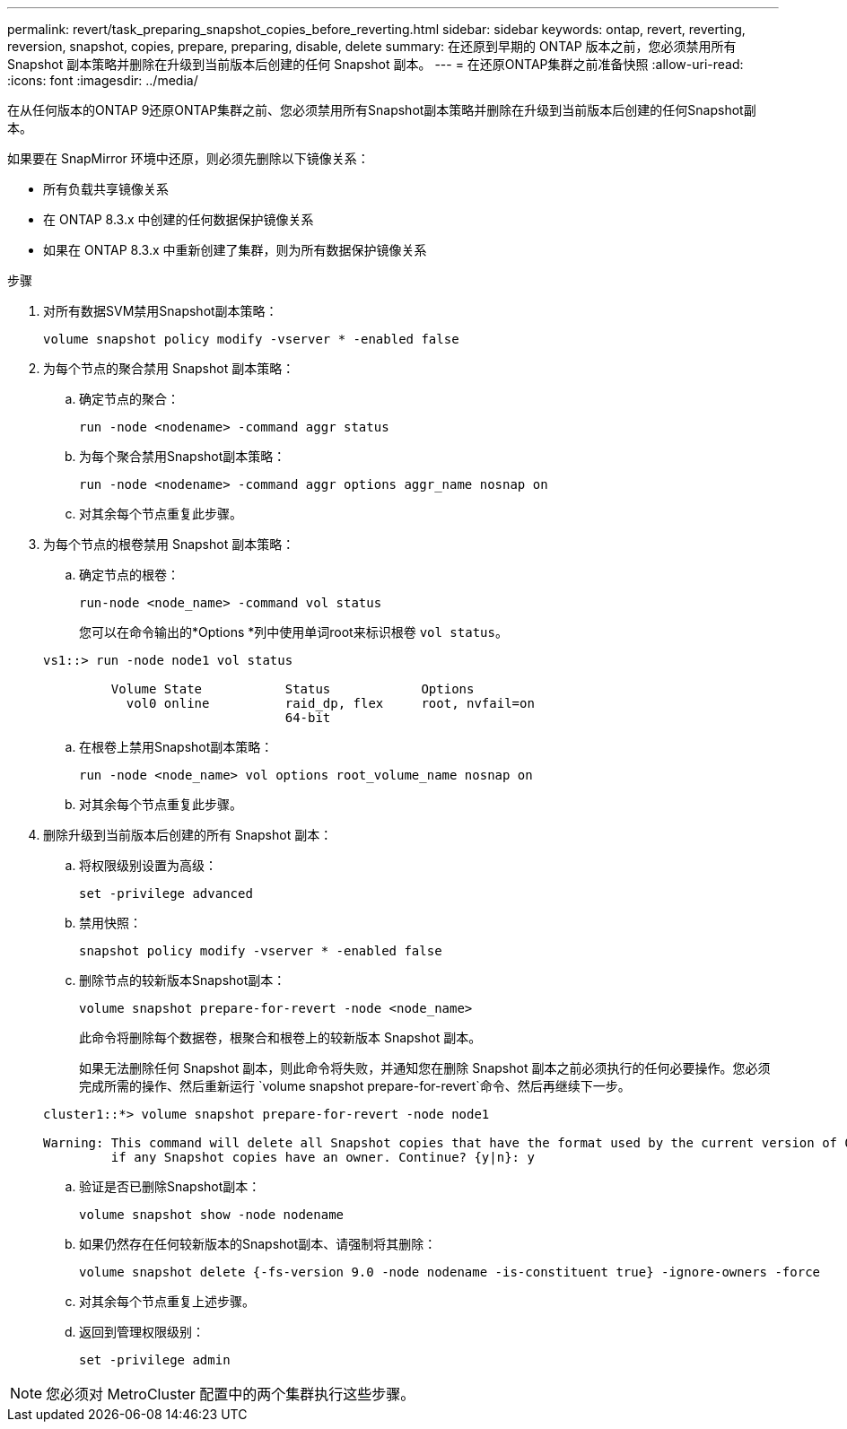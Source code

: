 ---
permalink: revert/task_preparing_snapshot_copies_before_reverting.html 
sidebar: sidebar 
keywords: ontap, revert, reverting, reversion, snapshot, copies, prepare, preparing, disable, delete 
summary: 在还原到早期的 ONTAP 版本之前，您必须禁用所有 Snapshot 副本策略并删除在升级到当前版本后创建的任何 Snapshot 副本。 
---
= 在还原ONTAP集群之前准备快照
:allow-uri-read: 
:icons: font
:imagesdir: ../media/


[role="lead"]
在从任何版本的ONTAP 9还原ONTAP集群之前、您必须禁用所有Snapshot副本策略并删除在升级到当前版本后创建的任何Snapshot副本。

如果要在 SnapMirror 环境中还原，则必须先删除以下镜像关系：

* 所有负载共享镜像关系
* 在 ONTAP 8.3.x 中创建的任何数据保护镜像关系
* 如果在 ONTAP 8.3.x 中重新创建了集群，则为所有数据保护镜像关系


.步骤
. 对所有数据SVM禁用Snapshot副本策略：
+
[source, cli]
----
volume snapshot policy modify -vserver * -enabled false
----
. 为每个节点的聚合禁用 Snapshot 副本策略：
+
.. 确定节点的聚合：
+
[source, cli]
----
run -node <nodename> -command aggr status
----
.. 为每个聚合禁用Snapshot副本策略：
+
[source, cli]
----
run -node <nodename> -command aggr options aggr_name nosnap on
----
.. 对其余每个节点重复此步骤。


. 为每个节点的根卷禁用 Snapshot 副本策略：
+
.. 确定节点的根卷：
+
[source, cli]
----
run-node <node_name> -command vol status
----
+
您可以在命令输出的*Options *列中使用单词root来标识根卷 `vol status`。

+
[listing]
----
vs1::> run -node node1 vol status

         Volume State           Status            Options
           vol0 online          raid_dp, flex     root, nvfail=on
                                64-bit
----
.. 在根卷上禁用Snapshot副本策略：
+
[source, cli]
----
run -node <node_name> vol options root_volume_name nosnap on
----
.. 对其余每个节点重复此步骤。


. 删除升级到当前版本后创建的所有 Snapshot 副本：
+
.. 将权限级别设置为高级：
+
[source, cli]
----
set -privilege advanced
----
.. 禁用快照：
+
[source, cli]
----
snapshot policy modify -vserver * -enabled false
----
.. 删除节点的较新版本Snapshot副本：
+
[source, cli]
----
volume snapshot prepare-for-revert -node <node_name>
----
+
此命令将删除每个数据卷，根聚合和根卷上的较新版本 Snapshot 副本。

+
如果无法删除任何 Snapshot 副本，则此命令将失败，并通知您在删除 Snapshot 副本之前必须执行的任何必要操作。您必须完成所需的操作、然后重新运行 `volume snapshot prepare-for-revert`命令、然后再继续下一步。

+
[listing]
----
cluster1::*> volume snapshot prepare-for-revert -node node1

Warning: This command will delete all Snapshot copies that have the format used by the current version of ONTAP. It will fail if any Snapshot copy polices are enabled, or
         if any Snapshot copies have an owner. Continue? {y|n}: y
----
.. 验证是否已删除Snapshot副本：
+
[source, cli]
----
volume snapshot show -node nodename
----
.. 如果仍然存在任何较新版本的Snapshot副本、请强制将其删除：
+
[source, cli]
----
volume snapshot delete {-fs-version 9.0 -node nodename -is-constituent true} -ignore-owners -force
----
.. 对其余每个节点重复上述步骤。
.. 返回到管理权限级别：
+
[source, cli]
----
set -privilege admin
----





NOTE: 您必须对 MetroCluster 配置中的两个集群执行这些步骤。
